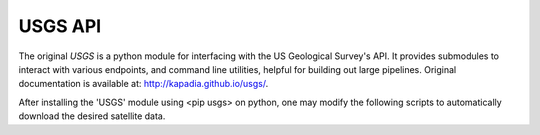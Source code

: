 ========
USGS API
========

The original `USGS` is a python module for interfacing with the US Geological Survey's API. It provides submodules to interact with various endpoints, and command line utilities, helpful for building out large pipelines. Original documentation is available at: http://kapadia.github.io/usgs/.

After installing the 'USGS' module using <pip usgs> on python, one may modify the following scripts to automatically download the desired satellite data.
